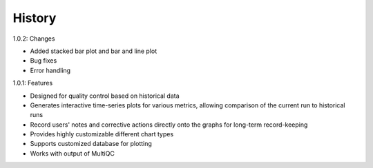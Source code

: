 .. :changelog:

History
-------
1.0.2: Changes

* Added stacked bar plot and bar and line plot
* Bug fixes
* Error handling

1.0.1: Features

* Designed for quality control based on historical data
* Generates interactive time-series plots for various metrics, allowing comparison of the current run to historical runs
* Record users' notes and corrective actions directly onto the graphs for long-term record-keeping
* Provides highly customizable different chart types
* Supports customized database for plotting
* Works with output of MultiQC
